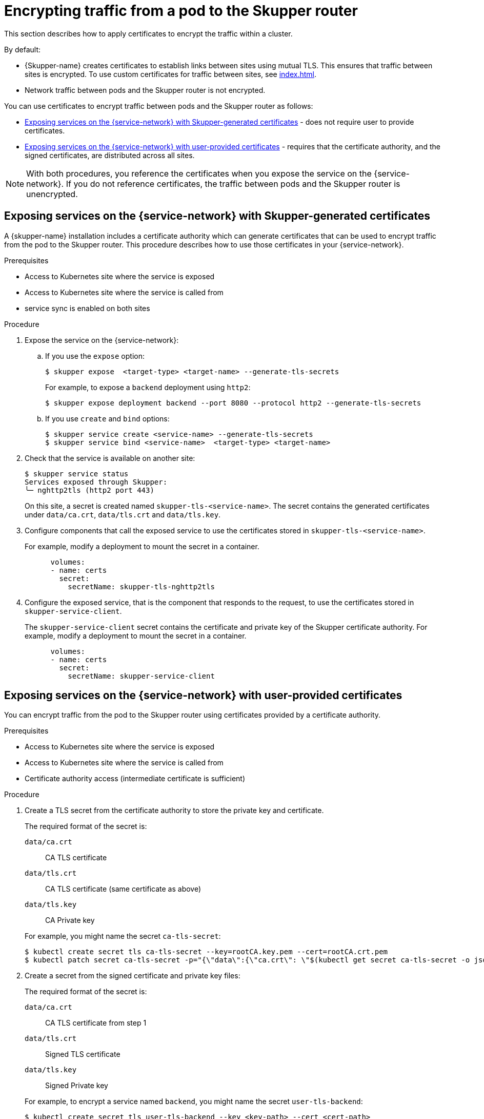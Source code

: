 // Type: assembly
[id="encrypting-traffic-pod-router"] 
= Encrypting traffic from a pod to the Skupper router

This section describes how to apply certificates to encrypt the traffic within a cluster.

By default:

* {Skupper-name} creates certificates to establish links between sites using mutual TLS.
This ensures that traffic between sites is encrypted. To use custom certificates for traffic between sites, see xref:index.adoc[].

* Network traffic between pods and the Skupper router is not encrypted. 

You can use certificates to encrypt traffic between pods and the Skupper router as follows:

* xref:skupper-generated-certs[] - does not require user to provide certificates.
* xref:user-provided-certs[] - requires that the certificate authority, and the signed certificates, are distributed across all sites.

NOTE: With both procedures, you reference the certificates when you expose the service on the {service-network}.
If you do not reference certificates, the traffic between pods and the Skupper router is unencrypted.

// Type: procedure
[id="skupper-generated-certs"]
== Exposing services on the {service-network} with Skupper-generated certificates

A {skupper-name} installation includes a certificate authority which can generate certificates that can be used to encrypt traffic from the pod to the Skupper router.
This procedure describes how to use those certificates in your {service-network}.

.Prerequisites

* Access to Kubernetes site where the service is exposed
* Access to Kubernetes site where the service is called from
* service sync is enabled on both sites

.Procedure

. Expose the service on the {service-network}:

.. If you use the `expose` option:
+
--
----
$ skupper expose  <target-type> <target-name> --generate-tls-secrets
----
For example, to expose a `backend` deployment using `http2`:
----
$ skupper expose deployment backend --port 8080 --protocol http2 --generate-tls-secrets
----
--

.. If you use `create` and `bind` options:
+
--
----
$ skupper service create <service-name> --generate-tls-secrets
$ skupper service bind <service-name>  <target-type> <target-name>
----
--

. Check that the service is available on another site:
+
--
----
$ skupper service status
Services exposed through Skupper:
╰─ nghttp2tls (http2 port 443)
----

On this site, a secret is created named `skupper-tls-<service-name>`. 
The secret contains the generated certificates under `data/ca.crt`, `data/tls.crt` and `data/tls.key`.
--

. Configure components that call the exposed service to use the certificates stored in `skupper-tls-<service-name>`.
+
--
For example, modify a deployment to mount the secret in a container.

----
      volumes:
      - name: certs
        secret:
          secretName: skupper-tls-nghttp2tls
----
--

. Configure the exposed service, that is the component that responds to the request, to use the certificates stored in `skupper-service-client`.
+
--
The `skupper-service-client` secret contains the certificate and private key of the Skupper certificate authority.
For example, modify a deployment to mount the secret in a container.

----
      volumes:
      - name: certs
        secret:
          secretName: skupper-service-client
----
--


// Type: procedure
[id="user-provided-certs"] 
== Exposing services on the {service-network} with user-provided certificates

You can encrypt traffic from the pod to the Skupper router using certificates provided by a certificate authority.

.Prerequisites

* Access to Kubernetes site where the service is exposed
* Access to Kubernetes site where the service is called from
* Certificate authority access (intermediate certificate is sufficient)


.Procedure

. Create a TLS secret from the certificate authority to store the private key and certificate.
+
--
The required format of the secret is:

`data/ca.crt`:: CA TLS certificate
`data/tls.crt`:: CA TLS certificate (same certificate as above)
`data/tls.key`:: CA Private key

For example, you might name the secret `ca-tls-secret`:

----
$ kubectl create secret tls ca-tls-secret --key=rootCA.key.pem --cert=rootCA.crt.pem
$ kubectl patch secret ca-tls-secret -p="{\"data\":{\"ca.crt\": \"$(kubectl get secret ca-tls-secret -o json -o=jsonpath="{.data.tls\.crt}")\"}}"
----
--

. Create a secret from the signed certificate and private key files:
+
--
The required format of the secret is:

`data/ca.crt`:: CA TLS certificate from step 1
`data/tls.crt`:: Signed TLS certificate 
`data/tls.key`:: Signed Private key

For example, to encrypt a service named `backend`, you might name the secret `user-tls-backend`:
----
$ kubectl create secret tls user-tls-backend --key <key-path> --cert <cert-path>
$ kubectl patch secret user-tls-backend  -p="{\"data\":{\"ca.crt\": \"$(kubectl get secret ca-tls-secret -o json -o=jsonpath="{.data.tls\.crt}")\"}}"
----
--

. Expose the service on the {service-network}:

.. If you use the `expose` option, you specify both certificate secret and the public CA secret, for example:
+
----
$ skupper expose deployment backend --port 5432 --protocol http2 --tls-cert user-tls-backend --tls-trust ca-tls-secret
----

.. If you use the `create` and `bind` options:
+
--
----
$ skupper service create backend 5432 --tls-cert user-tls-backend
$ skupper bind deployment backend  --port 5001  --protocol http2 --tls-trust ca-tls-secret
----
--
